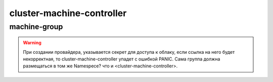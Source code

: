 cluster-machine-controller
==========================
.. tabs::
  .. group-tab:: YC

    .. code-block:: shell-session

        helm repo add fraima helm.fraima.io
        helm repo update fraima

  .. group-tab:: AWS

    .. code-block:: shell-session

        helm repo add

  .. group-tab:: GCP

    .. code-block:: shell-session

        helm repo add

machine-group
-------------
.. seealso::

   Component :py:mod:`machine-group`
      Добавления новой группы машин производится с помощью чарта ниже, а для дополнительной кастомизации machine-group,
      воспользуйтесь базовым `Values.yaml <https://github.com/fraima/fraima-charts/blob/main/helm-chart-sources/machine-group/values.yaml>`_

.. warning::
  При создании провайдера, указывается секрет для доступа к облаку, если ссылка на него будет некорректная,
  то cluster-machine-controller упадет с ошибкой PANIC.
  Cама группа должна размещаться в том же Namespece? что и <cluster-machine-controller>. 

.. tabs::
  .. group-tab:: YC

    .. code-block:: shell-session

      MACHINE_GROUP_INSTANCE_NAME=monitoring
      MACHINE_GROUP_INSTANCE_REPLICAS=1

      MACHINE_GROUP_CLOUD_BOOT_IMG_ID=""
      MACHINE_GROUP_CLOUD_SUBNET_ID=""
      MACHINE_GROUP_CLOUD_ZONE_NAME=ru-central1-a

      MACHINE_CONTROLLER_NAMEPACE=fraima-ccm

      MACHINE_PROVIDER_NAME="yandex-cloud"
      MACHINE_PROVIDER_TYPE=YandexCloud

      K8S_API_URL=""
      K8S_API_PORT=443

      helm repo add fraima helm.fraima.io
      helm repo update fraima
      helm upgrade $MACHINE_GROUP_INSTANCE_NAME fraima/machine-group \
      --namespace $MACHINE_CONTROLLER_NAMEPACE \
      --create-namespace \
      --install \
      --wait \
      --atomic \
      --set clusterUrl=$K8S_API_URL \
      --set clusterPort=$K8S_API_PORT \
      --set replicas=$MACHINE_GROUP_INSTANCE_REPLICAS \
      --set template.spec.bootDisk.imageID=$MACHINE_GROUP_CLOUD_BOOT_IMG_ID \
      --set template.spec.networkInterfaces.subnetID=$MACHINE_GROUP_CLOUD_SUBNET_ID \
      --set template.spec.networkInterfaces.zoneID=$MACHINE_GROUP_CLOUD_ZONE_NAME \
      --set template.spec.provider.type=$MACHINE_PROVIDER_TYPE \
      --set template.spec.provider.name=$MACHINE_PROVIDER_NAME

  
  .. group-tab:: AWS

  .. group-tab:: GCP